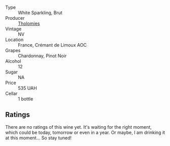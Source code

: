 #+attr_html: :class wine-main-image
[[file:/images/29/f269ad-523f-4bdd-8c67-9f6fe761613d/2022-08-24-14-05-07-7E78C0CC-C1E3-482F-8C28-4F602AC64A0C-1-105-c.webp]]

- Type :: White Sparkling, Brut
- Producer :: [[barberry:/producers/781ac853-4b3b-4b08-9259-deb8b07b1d23][Tholomies]]
- Vintage :: NV
- Location :: France, Crémant de Limoux AOC
- Grapes :: Chardonnay, Pinot Noir
- Alcohol :: 12
- Sugar :: NA
- Price :: 535 UAH
- Cellar :: 1 bottle

** Ratings

There are no ratings of this wine yet. It's waiting for the right moment, which could be today, tomorrow or even in a year. Or maybe, I am drinking it at this moment... So stay tuned!

